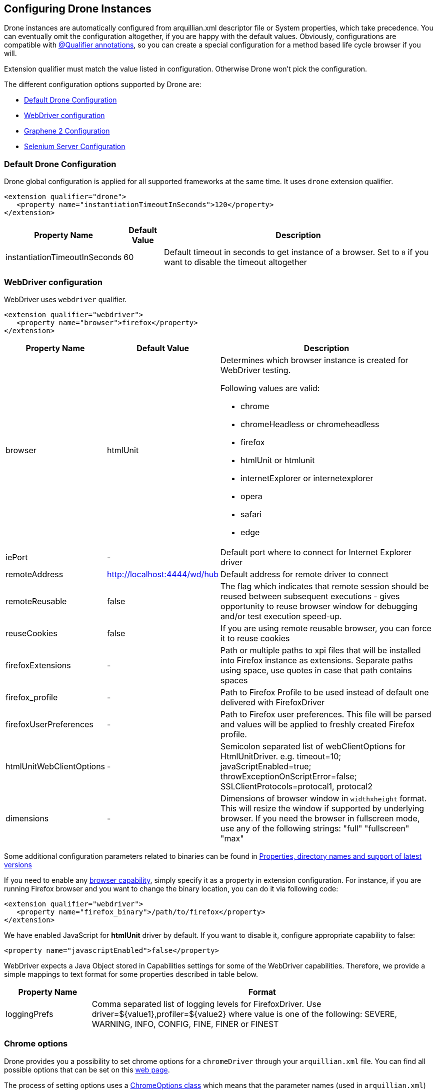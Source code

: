 ifdef::env-github,env-browser[]
:tip-caption: :bulb:
:note-caption: :information_source:
:important-caption: :heavy_exclamation_mark:
:caution-caption: :fire:
:warning-caption: :warning:
:outfilesuffix: .adoc
endif::[]

[[configuring-drone-instances]]
== Configuring Drone Instances

Drone instances are automatically configured from arquillian.xml
descriptor file or System properties, which take precedence. You can
eventually omit the configuration altogether, if you are happy with the
default values. Obviously, configurations are compatible with
<<extended-configuration-configuring-qualified-drone-instances, @Qualifier
annotations>>, so you can create a special configuration for a method
based life cycle browser if you will.

Extension qualifier must match the value listed in configuration.
Otherwise Drone won't pick the configuration.

The different configuration options supported by Drone are:

** <<default-drone-configuration, Default Drone Configuration>>
** <<webdriver-configuration, WebDriver configuration>>
** <<graphene-2-configuration, Graphene 2 Configuration>>
** <<selenium-server-configuration, Selenium Server Configuration>>

[[default-drone-configuration]]
=== Default Drone Configuration

Drone global configuration is applied for all supported frameworks at
the same time. It uses `drone` extension qualifier.

[source,xml]
----
<extension qualifier="drone">
   <property name="instantiationTimeoutInSeconds">120</property>
</extension>
----

[cols="1,1,8",options="header"]
|===
|Property Name |Default Value |Description

|instantiationTimeoutInSeconds
|60
|Default timeout in seconds to get instance of a browser. Set to `0` if
you want to disable the timeout altogether
|===

[[webdriver-configuration]]
=== WebDriver configuration

WebDriver uses `webdriver` qualifier.

[source,xml]
----
<extension qualifier="webdriver">
   <property name="browser">firefox</property>
</extension>
----

[cols="1,1,8",options="header"]
|===
|Property Name |Default Value |Description

|browser
|htmlUnit
a|Determines which browser instance is created for WebDriver testing.

Following values are valid:

* chrome
* chromeHeadless or chromeheadless
* firefox
* htmlUnit  or htmlunit
* internetExplorer or internetexplorer
* opera
* safari
* edge

|iePort
|-
|Default port where to connect for Internet Explorer driver

|remoteAddress
|http://localhost:4444/wd/hub
|Default address for remote driver to connect

|remoteReusable
|false
|The flag which indicates that remote session should be reused between
subsequent executions - gives opportunity to reuse browser window for
debugging and/or test execution speed-up.

|reuseCookies
|false
|If you are using remote reusable browser, you can force it to reuse
cookies

|firefoxExtensions
|-
|Path or multiple paths to xpi files that will be installed into Firefox
instance as extensions. Separate paths using space, use quotes in case
that path contains spaces

|firefox_profile
|-
|Path to Firefox Profile to be used instead of default one delivered with
FirefoxDriver

|firefoxUserPreferences
|-
|Path to Firefox user preferences. This file will be parsed and values
will be applied to freshly created Firefox profile.

|htmlUnitWebClientOptions
|-
|Semicolon separated list of webClientOptions for HtmlUnitDriver. e.g.
timeout=10; javaScriptEnabled=true; throwExceptionOnScriptError=false; SSLClientProtocols=protocal1, protocal2


|dimensions
|-
|Dimensions of browser window in `widthxheight` format. This will resize
the window if supported by underlying browser.
If you need the browser in fullscreen mode, use any of the following strings: "full" "fullscreen" "max"
|===

Some additional configuration parameters related to binaries can be found in http://arquillian.org/arquillian-extension-drone/#_properties_directory_names_and_support_of_latest_versions[Properties, directory names and support of latest versions]

If you need to enable any
http://code.google.com/p/selenium/wiki/Capabilities[browser
capability], simply specify it as a property in extension configuration.
For instance, if you are running Firefox browser and you want to change
the binary location, you can do it via following code:

[source,xml]
----
<extension qualifier="webdriver">
   <property name="firefox_binary">/path/to/firefox</property>
</extension>
----

We have enabled JavaScript for *htmlUnit* driver by default. If you want
to disable it, configure appropriate capability to false:

[source,xml]
----
<property name="javascriptEnabled">false</property>
----

WebDriver expects a Java Object stored in Capabilities settings for some
of the WebDriver capabilities. Therefore, we provide a simple mappings
to text format for some properties described in table below.

[cols="2,8",options="header"]
|===
|Property Name |Format

|loggingPrefs
|Comma separated list of logging levels for FirefoxDriver. Use
driver=$\{value1},profiler=$\{value2} where value is one of the
following: SEVERE, WARNING, INFO, CONFIG, FINE, FINER or FINEST
|===


[[chrome-options]]
=== Chrome options

Drone provides you a possibility to set chrome options for a `chromeDriver` through your `arquillian.xml` file. You can find all possible options that can be set on this https://sites.google.com/a/chromium.org/chromedriver/capabilities[web page].

The process of setting options uses a https://seleniumhq.github.io/selenium/docs/api/java/org/openqa/selenium/chrome/ChromeOptions.html[ChromeOptions class] which means that the parameter names (used in `arquillian.xml`) are tightly coupled with the names of the set/add methods defined in the class. Drone expects that the name of each parameter consists of:
```
"chrome" + (name of the set/add method of ChromeOption class without first three chars)
```
the whole string should be in camel case. For example, in case of an option *args* which is coupled with the method https://seleniumhq.github.io/selenium/docs/api/java/org/openqa/selenium/chrome/ChromeOptions.html#addArguments-java.util.List-[addArguments], the parameter should look like this:
```xml
<property name="chromeArguments">--first-argument --second-argument</property>
```
---
**INFO**
Please notice that there are two methods named `addArguments` in the `ChromeOptions` class, one with a parameter which is a list of strings and second one with an array of strings - Drone treats them as a one single method (for other methods it is applied analogically).

---

The next sub-section provides an <<loggingPrefs-chrome-example, example>> of how JSON notation can
be used to pass a
https://www.selenium.dev/selenium/docs/api/java/org/openqa/selenium/logging/LoggingPreferences.html[LoggingPreferences]
configuration object to
https://www.selenium.dev/selenium/docs/api/java/org/openqa/selenium/MutableCapabilities.html#setCapability(java.lang.String,java.lang.Object)[setCapability]
method.

==== Value formats

* In the cases, when the value can be an array or list of strings/files, you should specify all of them in one string separated by space (this is also applied for extensions as well as for encoded extensions).

* It is a little bit different in the case of experimental options. These options should be provided as set of key-value pairs, so we decided to use JSON format for it (can be in multiline format) - for example:
```xml
<property name="chromeExperimentalOption">
{
  "perfLoggingPrefs": {
    "traceCategories": ",blink.console,disabled-by-default-devtools.timeline,benchmark"
  },
  "prefs": {
    "download.default_directory": "/usr/local/path/to/download/directory"
  }
}
</property>
```

* [#loggingPrefs-chrome-example]#JSON should also be used for methods taking as a parameter a
configuration object which wraps key-value pair(s).# E.g., below is an example of how (using JSON
notation for
https://www.selenium.dev/selenium/docs/api/java/org/openqa/selenium/logging/LoggingPreferences.html[LoggingPreferences])
a logging level can be enabled for browser console log on Chrome (here
ChromeDriverLogLevel's
https://www.selenium.dev/selenium/docs/api/java/org/openqa/selenium/chrome/ChromeDriverLogLevel.html[DEBUG]
corresponds to
https://docs.oracle.com/en/java/javase/15/docs/api/java.logging/java/util/logging/Level.html[FINE]
in Java logging API):
```xml
<property name="chromeCapability">
{
    "goog:loggingPrefs": {
        "browser": "DEBUG",
        "driver": "INFO"
    }
}
</property>
```

==== Debug

If you struggle with passing required chrome options through the `arquillian.xml` file, you can use a parameter `chromePrintOptions` with a value `true`:
```xml
<property name="chromePrintOptions">true</property>
```
This ensures that Drone prints out the whole content of `ChromeOptions` in a JSON format to the standard output.

=== Options for other drivers
Similarly to Chrome options, you can also configure https://seleniumhq.github.io/selenium/docs/api/java/org/openqa/selenium/firefox/FirefoxOptions.html[FirefoxOptions], https://seleniumhq.github.io/selenium/docs/api/java/org/openqa/selenium/safari/SafariOptions.html[SafariOptions] and https://seleniumhq.github.io/selenium/docs/api/java/org/openqa/selenium/opera/OperaOptions.html[OperaOptions] classes for Firefox, Safari and Opera, respectively.

For example, to set GeckoDriver logger level, use:
```xml
<property name="firefoxLogLevel">SEVERE</property>
```

Or to use Safari Technology Preview, specify:
```xml
<property name="safariUseTechnologyPreview">false</property>
```

[[graphene-2-configuration]]
=== Graphene 2 Configuration

Graphene 2 reuses configuration specified for WebDriver, using
`webdriver` qualifier. You can additionally use a
http://arquillian.org/arquillian-graphene/#_graphene_configuration[Arquillian
Graphene 2 configuration] to set Graphene specific configuration, such
as default UI timeouts.

[[selenium-server-configuration]]
=== Selenium Server Configuration

Selenium server is automatically started with the parameter reflecting browser that is used (path to the webdriver). For example, in case that the browser Firefox is used and with default address, then the Selenium Server instance would be started using a command:

`java -Dwebdriver.gecko.driver=target/.../geckodriver -jar target/.../selenium-server-standalone-3.11.0.jar -port 4444`

In case you would like to add some additional selenium server arguments to the command, you can use parameter `seleniumServerArgs` in your arquillian.xml file.
For example, if you used these properties:

[source,xml]
----
<property name="seleniumServerArgs">-debug true -role node -browserTimeout 1000</property>
<property name="browser">firefox</property>
----

then the command used for starting Selenium Server instance would look like:

`java -Dwebdriver.gecko.driver=target/.../geckodriver -jar target/.../selenium-server-standalone-3.11.0.jar -port 4444 -debug true -role node -browserTimeout 1000`


[[extended-configuration-configuring-qualifierd-drone-instances]]
== Extended Configuration: Configuring @Qualifier'd Drone Instances

If you are wondering how to define configuration for `@Qualifier`
`@Drone` instance, it's very easy. Only modification you have to do is
to change qualifier to include - (`@Qualifier` annotation name converted
to lowercase). For instance, if you qualified Arquillian Graphene
instance with @MyExtraBrowser, its extension qualifier will become
**graphene-myextrabrowser**.

Arquillian Drone configures your browser using two-step process:

1.  Search for the exact match of qualifier (e.g.
`graphene-myextrabrowser`) in arquillian.xml, if found, step 2 is not
performed.
2.  Search for a match of base qualifier, without type safe `@Qualifier`
(e.g. `graphene`) in arquillian.xml.

Then System property are applied in the same fashion.

== Skipping creation of @Drone instances

In case you want to skip a creation/injection of `@Drone` instances you can use a system property `arquillian.drone.skip.creation` with a value `true`. This property is checked in a `@Before` phase, so you can modify the property during the test execution.

